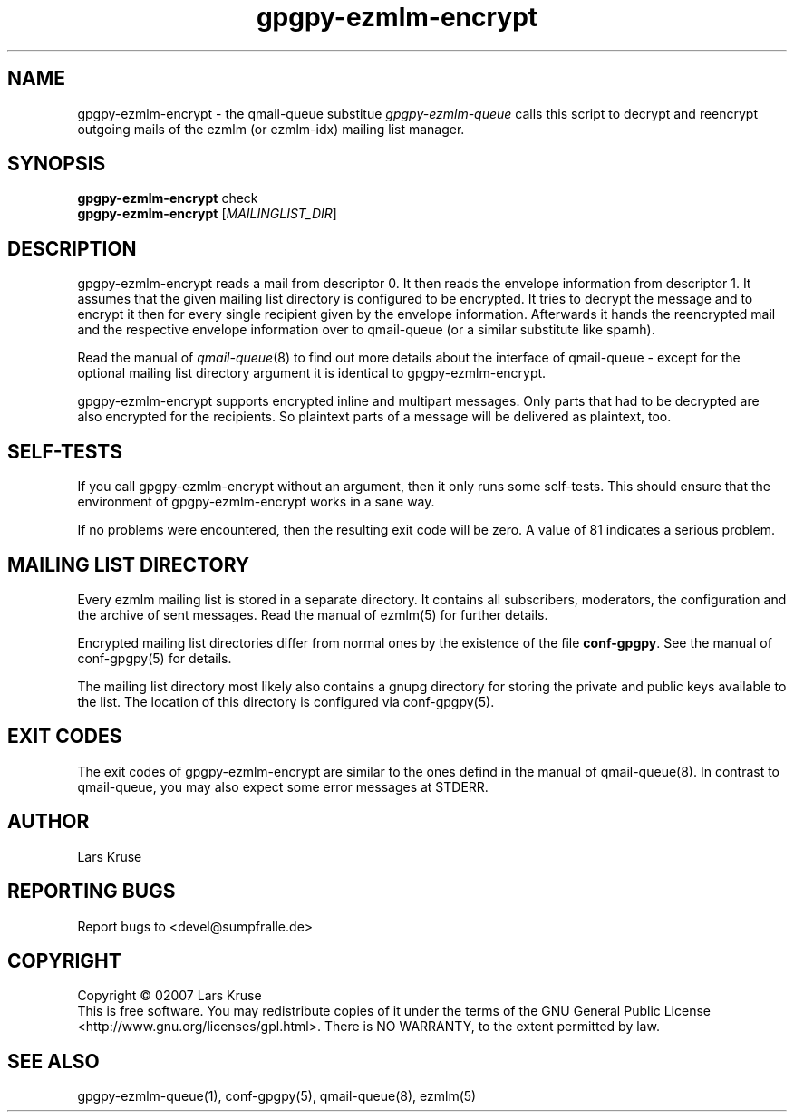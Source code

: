 .TH gpgpy-ezmlm-encrypt 1 "March 02007" "gpgpy-ezmlm" "Manual of gpgpy-ezmlm"
.SH NAME
gpgpy-ezmlm-encrypt \- the qmail-queue substitue \fIgpgpy-ezmlm-queue\fR
calls this script to decrypt and reencrypt outgoing mails of the
ezmlm (or ezmlm-idx) mailing list manager.
.SH SYNOPSIS
.B gpgpy-ezmlm-encrypt
check
.br
.B gpgpy-ezmlm-encrypt
[\fIMAILINGLIST_DIR\fR]
.SH DESCRIPTION
gpgpy-ezmlm-encrypt reads a mail from descriptor 0. It then reads the envelope
information from descriptor 1. It assumes that the given mailing list directory
is configured to be encrypted. It tries to decrypt the message and to encrypt
it then for every single recipient given by the envelope information.
Afterwards it hands the reencrypted mail and the respective envelope
information over to qmail-queue (or a similar substitute like spamh).
.PP
Read the manual of \fIqmail-queue\fR(8) to find out more details about the
interface of qmail-queue - except for the optional mailing list directory
argument it is identical to gpgpy-ezmlm-encrypt.
.PP
gpgpy-ezmlm-encrypt supports encrypted inline and multipart messages. Only
parts that had to be decrypted are also encrypted for the recipients. So
plaintext parts of a message will be delivered as plaintext, too.
.SH SELF-TESTS
If you call gpgpy-ezmlm-encrypt without an argument, then it only runs some
self-tests. This should ensure that the environment of gpgpy-ezmlm-encrypt
works in a sane way.
.PP
If no problems were encountered, then the resulting exit code will be zero.
A value of 81 indicates a serious problem.
.SH MAILING LIST DIRECTORY
Every ezmlm mailing list is stored in a separate directory. It contains all
subscribers, moderators, the configuration and the archive of sent messages.
Read the manual of ezmlm(5) for further details.
.PP
Encrypted mailing list directories differ from normal ones by the existence of
the file \fBconf-gpgpy\fR. See the manual of conf-gpgpy(5) for details.
.PP
The mailing list directory most likely also contains a gnupg directory for
storing the private and public keys available to the list. The location of this
directory is configured via conf-gpgpy(5).
.SH EXIT CODES
The exit codes of gpgpy-ezmlm-encrypt are similar to the ones defind in the
manual of qmail-queue(8). In contrast to qmail-queue, you may also expect some
error messages at STDERR.
.SH AUTHOR
Lars Kruse
.SH REPORTING BUGS
Report bugs to <devel@sumpfralle.de>
.SH COPYRIGHT
Copyright \(co 02007 Lars Kruse
.br
This is free software. You may redistribute copies of it under the terms of the
GNU General Public License <http://www.gnu.org/licenses/gpl.html>. There is NO
WARRANTY, to the extent permitted by law.
.SH SEE ALSO
gpgpy-ezmlm-queue(1), conf-gpgpy(5), qmail-queue(8), ezmlm(5)

